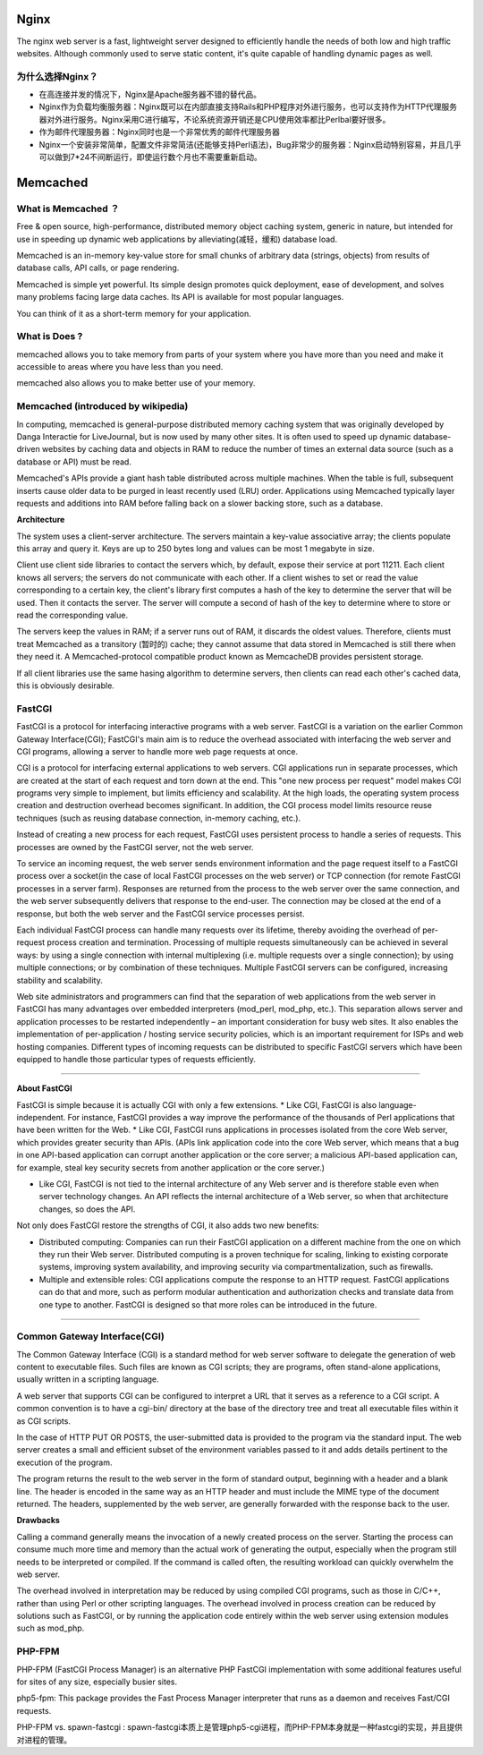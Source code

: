 Nginx
=======

The nginx web server is a fast, lightweight server designed to efficiently handle the needs of both low and high traffic websites. Although commonly used to serve static content, it's quite capable of handling dynamic pages as well.

为什么选择Nginx？
^^^^^^^^^^^^^^^^^^

- 在高连接并发的情况下，Nginx是Apache服务器不错的替代品。

- Nginx作为负载均衡服务器：Nginx既可以在内部直接支持Rails和PHP程序对外进行服务，也可以支持作为HTTP代理服务器对外进行服务。Nginx采用C进行编写，不论系统资源开销还是CPU使用效率都比Perlbal要好很多。

- 作为邮件代理服务器：Nginx同时也是一个非常优秀的邮件代理服务器

- Nginx一个安装非常简单，配置文件非常简洁(还能够支持Perl语法)，Bug非常少的服务器：Nginx启动特别容易，并且几乎可以做到7*24不间断运行，即使运行数个月也不需要重新启动。

Memcached
===========

What is Memcached ？
^^^^^^^^^^^^^^^^^^^^^^

Free & open source, high-performance, distributed memory object caching system, generic in nature, but intended for use in speeding up dynamic web applications by alleviating(减轻，缓和) database load.

Memcached is an in-memory key-value store for small chunks of arbitrary data (strings, objects) from results of database calls, API calls, or page rendering.

Memcached is simple yet powerful. Its simple design promotes quick deployment, ease of development, and solves many problems facing large data caches. Its API is available for most popular languages.

You can think of it as a short-term memory for your application.

What is Does ?
^^^^^^^^^^^^^^^^^^

memcached allows you to take memory from parts of your system where you have more than you need and make it accessible to areas where you have less than you need.

memcached also allows you to make better use of your memory.

.. image:: http://memcached.org/memcached-usage.png

Memcached (introduced by wikipedia)
^^^^^^^^^^^^^^^^^^^^^^^^^^^^^^^^^^^^^

In computing, memcached is general-purpose distributed memory caching system that was originally developed by Danga Interactie for LiveJournal, but is now used by many other sites. It is often used to speed up dynamic database-driven websites by caching data and objects in RAM to reduce the number of times an external data source (such as a database or API) must be read.

Memcached's APIs provide a giant hash table distributed across multiple machines. When the table is full, subsequent inserts cause older data to be purged in least recently used (LRU) order. Applications using Memcached typically layer requests and additions into RAM before falling back on a slower backing store, such as a database.

**Architecture**

The system uses a client-server architecture. The servers maintain a key-value associative array; the clients populate this array and query it. Keys are up to 250 bytes long and values can be most 1 megabyte in size.

Client use client side libraries to contact the servers which, by default, expose their service at port 11211. Each client knows all servers; the servers do not communicate with each other. If a client wishes to set or read the value corresponding to a certain key, the client's library first computes a hash of the key to determine the server that will be used. Then it contacts the server. The server will compute a second of hash of the key to determine where to store or read the corresponding value.

The servers keep the values in RAM; if a server runs out of RAM, it discards the oldest values. Therefore, clients must treat Memcached as a transitory (暂时的) cache; they cannot assume that data stored in Memcached is still there when they need it. A Memcached-protocol compatible product known as MemcacheDB provides persistent storage.

If all client libraries use the same hasing algorithm to determine servers, then clients can read each other's cached data, this is obviously desirable.

FastCGI
^^^^^^^^^^^^^

FastCGI is a protocol for interfacing interactive programs with a web server. FastCGI is a variation on the earlier Common Gateway Interface(CGI); FastCGI's main aim is to reduce the overhead associated with interfacing the web server and CGI programs, allowing a server to handle more web page requests at once.

CGI is a protocol for interfacing external applications to web servers. CGI applications run in separate processes, which are created at the start of each request and torn down at the end. This "one new process per request" model makes CGI programs very simple to implement, but limits efficiency and scalability. At the high loads, the operating system process creation and destruction overhead becomes significant. In addition, the CGI process model limits resource reuse techniques (such as reusing database connection, in-memory caching, etc.).

Instead of creating a new process for each request, FastCGI uses persistent process to handle a series of requests. This processes are owned by the FastCGI server, not the web server.

To service an incoming request, the web server sends environment information and the page request itself to a FastCGI process over a socket(in the case of local FastCGI processes on the web server) or TCP connection (for remote FastCGI processes in a server farm). Responses are returned from the process to the web server over the same connection, and the web server subsequently delivers that response to the end-user. The connection may be closed at the end of a response, but both the web server and the FastCGI service processes persist.

Each individual FastCGI process can handle many requests over its lifetime, thereby avoiding the overhead of per-request process creation and termination. Processing of multiple requests simultaneously can be achieved in several ways: by using a single connection with internal multiplexing (i.e. multiple requests over a single connection); by using multiple connections; or by combination of these techniques. Multiple FastCGI servers can be configured, increasing stability and scalability.

Web site administrators and programmers can find that the separation of web applications from the web server in FastCGI has many advantages over embedded interpreters (mod_perl, mod_php, etc.). This separation allows server and application processes to be restarted independently – an important consideration for busy web sites. It also enables the implementation of per-application / hosting service security policies, which is an important requirement for ISPs and web hosting companies. Different types of incoming requests can be distributed to specific FastCGI servers which have been equipped to handle those particular types of requests efficiently.

------

**About FastCGI**

FastCGI is simple because it is actually CGI with only a few extensions.
* Like CGI, FastCGI is also language-independent. For instance, FastCGI provides a way improve the performance of the thousands of Perl applications that have been written for the Web.
* Like CGI, FastCGI runs applications in processes isolated from the core Web server, which provides greater security than APIs. (APIs link application code into the core Web server, which means that a bug in one API-based application can corrupt another application or the core server; a malicious API-based application can, for example, steal key security secrets from another application or the core server.)

* Like CGI, FastCGI is not tied to the internal architecture of any Web server and is therefore stable even when server technology changes. An API reflects the internal architecture of a Web server, so when that architecture changes, so does the API.

Not only does FastCGI restore the strengths of CGI, it also adds two new benefits:

* Distributed computing: Companies can run their FastCGI application on a different machine from the one on which they run their Web server. Distributed computing is a proven technique for scaling, linking to existing corporate systems, improving system availability, and improving security via compartmentalization, such as firewalls.

* Multiple and extensible roles: CGI applications compute the response to an HTTP request. FastCGI applications can do that and more, such as perform modular authentication and authorization checks and translate data from one type to another. FastCGI is designed so that more roles can be introduced in the future.

------

Common Gateway Interface(CGI)
^^^^^^^^^^^^^^^^^^^^^^^^^^^^^^^^

The Common Gateway Interface (CGI) is a standard method for web server software to delegate the generation of web content to executable files. Such files are known as CGI scripts; they are programs, often stand-alone applications, usually written in a scripting language.

A web server that supports CGI can be configured to interpret a URL that it serves as a reference to a CGI script. A common convention is to have a cgi-bin/ directory at the base of the directory tree and treat all executable files within it as CGI scripts.

In the case of HTTP PUT OR POSTS, the user-submitted data is provided to the program via the standard input. The web server creates a small and efficient subset of the environment variables passed to it and adds details pertinent to the execution of the program.

The program returns the result to the web server in the form of standard output, beginning with a header and a blank line. The header is encoded in the same way as an HTTP header and must include the MIME type of the document returned. The headers, supplemented by the web server, are generally forwarded with the response back to the user.

**Drawbacks**

Calling a command generally means the invocation of a newly created process on the server. Starting the process can consume much more time and memory than the actual work of generating the output, especially when the program still needs to be interpreted or compiled. If the command is called often, the resulting workload can quickly overwhelm the web server.

The overhead involved in interpretation may be reduced by using compiled CGI programs, such as those in C/C++, rather than using Perl or other scripting languages. The overhead involved in process creation can be reduced by solutions such as FastCGI, or by running the application code entirely within the web server using extension modules such as mod_php.

PHP-FPM
^^^^^^^^^^^

PHP-FPM (FastCGI Process Manager) is an alternative PHP FastCGI implementation with some additional features useful for sites of any size, especially busier sites.

php5-fpm: This package provides the Fast Process Manager interpreter that runs as a daemon and receives Fast/CGI requests. 

PHP-FPM vs. spawn-fastcgi : spawn-fastcgi本质上是管理php5-cgi进程，而PHP-FPM本身就是一种fastcgi的实现，并且提供对进程的管理。


